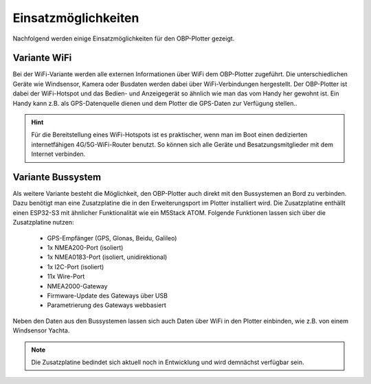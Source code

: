 Einsatzmöglichkeiten
====================

Nachfolgend werden einige Einsatzmöglichkeiten für den OBP-Plotter gezeigt. 

Variante WiFi
-------------

Bei der WiFi-Variante werden alle externen Informationen über WiFi dem OBP-Plotter zugeführt. Die unterschiedlichen Geräte wie Windsensor, Kamera oder Busdaten werden dabei über WiFi-Verbindungen hergestellt. Der OBP-Plotter ist dabei der WiFi-Hotspot und das Bedien- und Anzeigegerät so ähnlich wie man das vom Handy her gewohnt ist. Ein Handy kann z.B. als GPS-Datenquelle dienen und dem Plotter die GPS-Daten zur Verfügung stellen..

.. hint::
	Für die Bereitstellung eines WiFi-Hotspots ist es praktischer, wenn man im Boot einen dedizierten internetfähigen 4G/5G-WiFi-Router benutzt. So können sich alle Geräte und Besatzungsmitglieder mit dem Internet verbinden.

.. image:: /pics/Use_Case_3.png
		 :scale: 50%

Variante Bussystem
------------------

Als weitere Variante besteht die Möglichkeit, den OBP-Plotter auch direkt mit den Bussystemen an Bord zu verbinden. Dazu benötigt man eine Zusatzplatine die in den Erweiterungsport im Plotter installiert wird. Die Zusatzplatine enthällt einen ESP32-S3 mit ähnlicher Funktionalität wie ein M5Stack ATOM. Folgende Funktionen lassen sich über die Zusatzplatine nutzen:

	* GPS-Empfänger (GPS, Glonas, Beidu, Galileo)
	* 1x NMEA200-Port (isoliert)
	* 1x NMEA0183-Port (isoliert, unidirektional)
	* 1x I2C-Port (isoliert)
	* 11x Wire-Port
	* NMEA2000-Gateway
	* Firmware-Update des Gateways über USB
	* Parametrierung des Gateways webbasiert

Neben den Daten aus den Bussystemen lassen sich auch Daten über WiFi in den Plotter einbinden, wie z.B. von einem Windsensor Yachta.

.. note::
	Die Zusatzplatine bedindet sich aktuell noch in Entwicklung und wird demnächst verfügbar sein.


.. image:: /pics/Use_Case_2.png
		 :scale: 50%